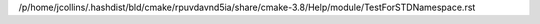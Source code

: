 /p/home/jcollins/.hashdist/bld/cmake/rpuvdavnd5ia/share/cmake-3.8/Help/module/TestForSTDNamespace.rst